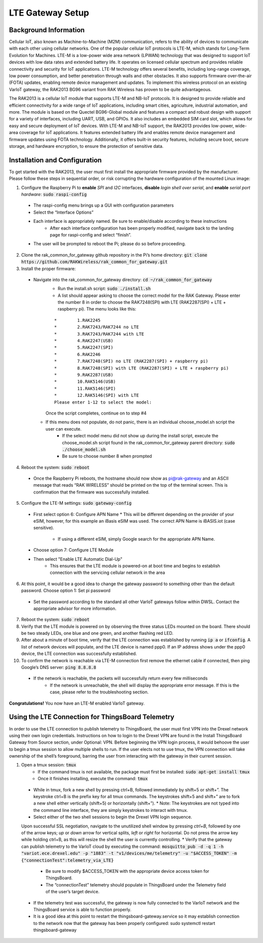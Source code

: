 LTE Gateway Setup
=======================


Background Information
----------------
Cellular IoT, also known as Machine-to-Machine (M2M) communication, refers to the ability of devices to communicate with each other using cellular networks. One of the popular cellular IoT protocols is LTE-M, which stands for Long-Term Evolution for Machines. LTE-M is a low-power wide area network (LPWAN) technology that was designed to support IoT devices with low data rates and extended battery life. It operates on licensed cellular spectrum and provides reliable connectivity and security for IoT applications. LTE-M technology offers several benefits, including long-range coverage, low power consumption, and better penetration through walls and other obstacles. It also supports firmware over-the-air (FOTA) updates, enabling remote device management and updates. To implement this wireless protocol on an existing VarIoT gateway, the RAK2013 BG96 variant from RAK Wireless has proven to be quite advantageous.

The RAK2013 is a cellular IoT module that supports LTE-M and NB-IoT protocols. It is designed to provide reliable and efficient connectivity for a wide range of IoT applications, including smart cities, agriculture, industrial automation, and more. The module is based on the Quectel BG96-Global module and features a compact and robust design with support for a variety of interfaces, including UART, USB, and GPIOs. It also includes an embedded SIM card slot, which allows for easy and secure deployment of IoT devices. With LTE-M and NB-IoT support, the RAK2013 provides low-power, wide-area coverage for IoT applications. It features extended battery life and enables remote device management and firmware updates using FOTA technology. Additionally, it offers built-in security features, including secure boot, secure storage, and hardware encryption, to ensure the protection of sensitive data.

Installation and Configuration
------------------
To get started with the RAK2013, the user must first install the appropriate firmware provided by the manufacturer. Please follow these steps in sequential order, or risk corrupting the hardware configuration of the mounted Linux image:

1. Configure the Raspberry Pi to **enable** *SPI* and *I2C* interfaces, **disable** *login shell over serial*, and **enable** *serial port hardware*: :code:`sudo raspi-config`
  * The raspi-config menu brings up a GUI with configuration parameters
  * Select the “Interface Options”
  * Each interface is appropriately named. Be sure to enable/disable according to these instructions
	* After each interface configuration has been properly modified, navigate back to the landing page for raspi-config and select “finish”. 
  * The user will be prompted to reboot the Pi; please do so before proceeding.
2.  Clone the rak_common_for_gateway github repository in the Pi’s home directory: :code:`git clone https://github.com/RAKWireless/rak_common_for_gateway.git`
3. Install the proper firmware:
  * Navigate into the rak_common_for_gateway directory: :code:`cd ~/rak_common_for_gateway`
	* Run the install.sh script: :code:`sudo ./install.sh`
	* A list should appear asking to choose the correct model for the RAK Gateway. Please enter the number 8 in order to choose the RAK7248(SPI) with LTE (RAK2287(SPI) + LTE + raspberry pi). The menu looks like this:
	::

		*	 1.RAK2245
		*	 2.RAK7243/RAK7244 no LTE
		*	 3.RAK7243/RAK7244 with LTE
		*	 4.RAK2247(USB)
		*	 5.RAK2247(SPI)
		*	 6.RAK2246
		*	 7.RAK7248(SPI) no LTE (RAK2287(SPI) + raspberry pi)
		*	 8.RAK7248(SPI) with LTE (RAK2287(SPI) + LTE + raspberry pi)
		*	 9.RAK2287(USB)
		*	 10.RAK5146(USB)
		*	 11.RAK5146(SPI)
		*	 12.RAK5146(SPI) with LTE
		Please enter 1-12 to select the model:
	Once the script completes, continue on to step #4
    * If this menu does not populate, do not panic, there is an individual choose_model.sh script the user can execute.
	  * If the select model menu did not show up during the install script, execute the choose_model.sh script found in the rak_common_for_gateway parent directory: :code:`sudo ./choose_model.sh`
	  * Be sure to choose number 8 when prompted
4. Reboot the system: :code:`sudo reboot`
  * Once the Raspberry Pi reboots, the hostname should now show as pi@rak-gateway and an ASCII message that reads “RAK WIRELESS” should be printed on the top of the terminal screen. This is confirmation that the firmware was successfully installed.
5. Configure the LTE-M settings: :code:`sudo gateway-config`
  * First select option 6: Configure APN Name
    * This will be different depending on the provider of your eSIM, however, for this example an iBasis eSIM was used. The correct APN Name is iBASIS.iot (case sensitive).
	  * If using a different eSIM, simply Google search for the appropriate APN Name.
  * Choose option 7: Configure LTE Module
  * Then select "Enable LTE Automatic Dial-Up"
      * This ensures that the LTE module is powered-on at boot time and begins to establish connection with the servicing cellular network in the area
6. At this point, it would be a good idea to change the gateway password to something other than the default password. Choose option 1: Set pi password
  * Set the password according to the standard all other VarIoT gateways follow within DWSL. Contact the appropriate advisor for more information.
7. Reboot the system: :code:`sudo reboot`
8. Verify that the LTE module is powered on by observing the three status LEDs mounted on the board. There should be two steady LEDs, one blue and one green, and another flashing red LED.
9. After about a minute of boot time, verify that the LTE connection was established by running :code:`ip a` or :code:`ifconfig`. A list of network devices will populate, and the LTE device is named ppp0. If an IP address shows under the ppp0 device, the LTE connection was successfully established.
10. To confirm the network is reachable via LTE-M connection first remove the ethernet cable if connected, then ping Google’s DNS server: :code:`ping 8.8.8.8`
  * If the network is reachable, the packets will successfully return every few milliseconds
	* If the network is unreachable, the shell will display the appropriate error message. If this is the case, please refer to the troubleshooting section.


**Congratulations!** You now have an LTE-M enabled VarIoT gateway.


Using the LTE Connection for ThingsBoard Telemetry
----------------------------------
In order to use the LTE connection to publish telemetry to ThingsBoard, the user must first VPN into the Drexel network using their own login credentials. Instructions on how to login to the Drexel VPN are found in the Install ThingsBoard Gateway from Source section, under Optional: VPN. Before beginning the VPN login process, it would behoove the user to begin a tmux session to allow multiple shells to run. If the user elects not to use tmux, the VPN connection will take ownership of the shell’s foreground, barring the user from interacting with the gateway in their current session.

1. Open a tmux session: :code:`tmux`
	* If the command tmux is not available, the package must first be installed: :code:`sudo apt-get install tmux`
	* Once it finishes installing, execute the command: :code:`tmux`
  * While in tmux, fork a new shell by pressing ctrl+B, followed immediately by shift+5 or shift+”. The keystroke ctrl+B is the prefix key for all tmux commands. The keystrokes shift+5 and shift+” are to fork a new shell either vertically (shift+5) or horizontally (shift+”).
    * Note: The keystrokes are not typed into the command line interface, they are simply keystrokes to interact with tmux.
  * Select either of the two shell sessions to begin the Drexel VPN login sequence. 
  Upon successful SSL negotiation, navigate to the unutilized shell window by pressing *ctrl+B*, followed by one of the arrow keys; *up* or *down* arrow for vertical splits, *left* or *right* for horizontal. Do not press the arrow key while holding ctrl+B, as this will resize the shell the user is currently controlling. 
  * Verify that the gateway can publish telemetry to the VarIoT cloud by executing the command: :code:`mosquitto_pub -d -q 1 -h "variot.ece.drexel.edu" -p "1883" -t "v1/devices/me/telemetry" -u "$ACCESS_TOKEN" -m {"connectionTest":telemetry_via_LTE}`
    * Be sure to modify $ACCESS_TOKEN with the appropriate device access token for ThingsBoard.
    * The “connectionTest” telemetry should populate in ThingsBoard under the Telemetry field of the user’s target device.
  * If the telemetry test was successful, the gateway is now fully connected to the VarIoT network and the ThingsBoard service is able to function properly. 
  * It is a good idea at this point to restart the thingsboard-gateway.service so it may establish connection to the network now that the gateway has been properly configured: sudo systemctl restart thingsboard-gateway

